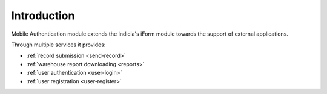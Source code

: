Introduction
============

Mobile Authentication module extends the Indicia's iForm module towards the support of
external applications.

Through multiple services it provides:

- :ref:`record submission <send-record>`
- :ref:`warehouse report downloading <reports>`
- :ref:`user authentication <user-login>`
- :ref:`user registration <user-register>`

